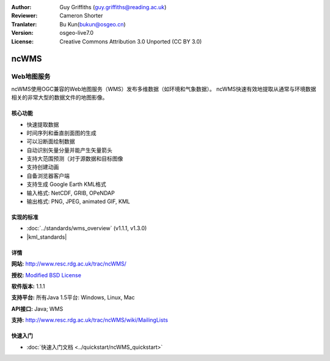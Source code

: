 :Author: Guy Griffiths (guy.griffiths@reading.ac.uk)
:Reviewer: Cameron Shorter
:Tranlater: Bu Kun(bukun@osgeo.cn)
:Version: osgeo-live7.0
:License: Creative Commons Attribution 3.0 Unported (CC BY 3.0)

.. image:: /images/project_logos/logo-ncWMS.png
 :alt: project logo
 :align: right
 :target: http://www.resc.rdg.ac.uk/trac/ncWMS/

ncWMS
================================================================================

Web地图服务
~~~~~~~~~~~~~~~


ncWMS使用OGC兼容的Web地图服务（WMS）发布多维数据（如环境和气象数据）。
ncWMS快速有效地提取从通常与环境数据相关的非常大型的数据文件的地图影像。

.. image:: /images/screenshots/1024x768/ncWMS-03-timeseries.png
  :scale: 60 %
  :alt: Screen Shot of GeoServer
  :align: right


核心功能
-------------

* 快速提取数据
* 时间序列和垂直剖面图的生成
* 可以沿断面绘制数据
* 自动识别矢量分量并能产生矢量箭头
* 支持大范围预测（对于源数据和目标图像
* 支持创建动画
* 自备浏览器客户端
* 支持生成 Google Earth KML格式
* 输入格式: NetCDF, GRIB, OPeNDAP
* 输出格式: PNG, JPEG, animated GIF, KML

实现的标准
---------------------

* :doc:`../standards/wms_overview` (v1.1.1, v1.3.0)

* |kml_standards|

详情
-------

**网站:** http://www.resc.rdg.ac.uk/trac/ncWMS/

**授权:** `Modified BSD License <http://www.resc.rdg.ac.uk/trac/ncWMS/wiki/LicencePage>`_

**软件版本:** 1.1.1

**支持平台:** 所有Java 1.5平台: Windows, Linux, Mac

**API接口:** Java; WMS

**支持:** http://www.resc.rdg.ac.uk/trac/ncWMS/wiki/MailingLists


快速入门
----------

* :doc:`快速入门文档 <../quickstart/ncWMS_quickstart>`
